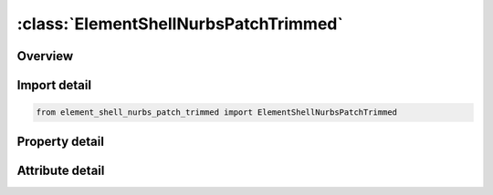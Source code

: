 





:class:`ElementShellNurbsPatchTrimmed`
======================================


.. py:class:: element_shell_nurbs_patch_trimmed.ElementShellNurbsPatchTrimmed(**kwargs)

   Bases: :py:obj:`ansys.dyna.core.lib.keyword_base.KeywordBase`


   
   DYNA ELEMENT_SHELL_NURBS_PATCH_TRIMMED keyword
















   ..
       !! processed by numpydoc !!


.. py:currentmodule:: ElementShellNurbsPatchTrimmed

Overview
--------

.. tab-set::




   .. tab-item:: Properties

      .. list-table::
          :header-rows: 0
          :widths: auto

          * - :py:attr:`~npid`
            - Get or set the Nurbs-Patch Element ID.  A unique number has to be chosen.
          * - :py:attr:`~pid`
            - Get or set the Part ID, see *PART.
          * - :py:attr:`~npr`
            - Get or set the Number of control points in r-direction
          * - :py:attr:`~pr`
            - Get or set the Polynomial order of univariate shape functions in r-direction
          * - :py:attr:`~nps`
            - Get or set the Number of control points in s-direction
          * - :py:attr:`~ps`
            - Get or set the Polynomial order of univariate shape functions in s-direction
          * - :py:attr:`~wfl`
            - Get or set the Flag for weighting factors. If WFL=0, all weights will be set to 1.0 otherwise the weights of the control points have to be defined in the optional cards D.
          * - :py:attr:`~elform`
            - Get or set the Shell formulation to be used:
          * - :py:attr:`~int_`
            - Get or set the In-plane numerical integration rule:
          * - :py:attr:`~nisr`
            - Get or set the Number of Interpolation Shells in r-direction per created NURBS-Element for visualization (postprocessing) and contact
          * - :py:attr:`~niss`
            - Get or set the Number of Interpolation Shells in s-direction per created NURBS-Element for visualization (postprocessing) and contact
          * - :py:attr:`~imass`
            - Get or set the Mass matric option:
          * - :py:attr:`~idfne`
            - Get or set the Element ID of first NURBS-Element within this NURBS-Patch definition.
          * - :py:attr:`~rk1`
            - Get or set the Values of the univariate knot vector in r-direction defined
          * - :py:attr:`~rk2`
            - Get or set the Values of the univariate knot vector in r-direction defined
          * - :py:attr:`~rk3`
            - Get or set the Values of the univariate knot vector in r-direction defined
          * - :py:attr:`~rk4`
            - Get or set the Values of the univariate knot vector in r-direction defined
          * - :py:attr:`~rk5`
            - Get or set the Values of the univariate knot vector in r-direction defined
          * - :py:attr:`~rk6`
            - Get or set the Values of the univariate knot vector in r-direction defined
          * - :py:attr:`~rk7`
            - Get or set the Values of the univariate knot vector in r-direction defined
          * - :py:attr:`~rk8`
            - Get or set the Values of the univariate knot vector in r-direction defined
          * - :py:attr:`~sk1`
            - Get or set the Values of the univariate knot vector in s-direction defined
          * - :py:attr:`~sk2`
            - Get or set the Values of the univariate knot vector in s-direction defined
          * - :py:attr:`~sk3`
            - Get or set the Values of the univariate knot vector in s-direction defined
          * - :py:attr:`~sk4`
            - Get or set the Values of the univariate knot vector in s-direction defined
          * - :py:attr:`~sk5`
            - Get or set the Values of the univariate knot vector in s-direction defined
          * - :py:attr:`~sk6`
            - Get or set the Values of the univariate knot vector in s-direction defined
          * - :py:attr:`~sk7`
            - Get or set the Values of the univariate knot vector in s-direction defined
          * - :py:attr:`~sk8`
            - Get or set the Values of the univariate knot vector in s-direction defined
          * - :py:attr:`~n1`
            - Get or set the Control point i to define the control grid
          * - :py:attr:`~n2`
            - Get or set the Control point i to define the control grid
          * - :py:attr:`~n3`
            - Get or set the Control point i to define the control grid
          * - :py:attr:`~n4`
            - Get or set the Control point i to define the control grid
          * - :py:attr:`~n5`
            - Get or set the Control point i to define the control grid
          * - :py:attr:`~n6`
            - Get or set the Control point i to define the control grid
          * - :py:attr:`~n7`
            - Get or set the Control point i to define the control grid
          * - :py:attr:`~n8`
            - Get or set the Control point i to define the control grid
          * - :py:attr:`~w1`
            - Get or set the Weighting factor of control point i defined
          * - :py:attr:`~w2`
            - Get or set the Weighting factor of control point i defined
          * - :py:attr:`~w3`
            - Get or set the Weighting factor of control point i defined
          * - :py:attr:`~w4`
            - Get or set the Weighting factor of control point i defined
          * - :py:attr:`~w5`
            - Get or set the Weighting factor of control point i defined
          * - :py:attr:`~w6`
            - Get or set the Weighting factor of control point i defined
          * - :py:attr:`~w7`
            - Get or set the Weighting factor of control point i defined
          * - :py:attr:`~w8`
            - Get or set the Weighting factor of control point i defined
          * - :py:attr:`~title`
            - Get or set the Trimming Loop Title.
          * - :py:attr:`~c1`
            - Get or set the Trimming curve ID.
          * - :py:attr:`~c2`
            - Get or set the Trimming curve ID.
          * - :py:attr:`~c3`
            - Get or set the Trimming curve ID.
          * - :py:attr:`~c4`
            - Get or set the Trimming curve ID.
          * - :py:attr:`~c5`
            - Get or set the Trimming curve ID.
          * - :py:attr:`~c6`
            - Get or set the Trimming curve ID.
          * - :py:attr:`~c7`
            - Get or set the Trimming curve ID.
          * - :py:attr:`~c8`
            - Get or set the Trimming curve ID.


   .. tab-item:: Attributes

      .. list-table::
          :header-rows: 0
          :widths: auto

          * - :py:attr:`~keyword`
            - 
          * - :py:attr:`~subkeyword`
            - 






Import detail
-------------

.. code-block:: python

    from element_shell_nurbs_patch_trimmed import ElementShellNurbsPatchTrimmed

Property detail
---------------

.. py:property:: npid
   :type: Optional[int]


   
   Get or set the Nurbs-Patch Element ID.  A unique number has to be chosen.
















   ..
       !! processed by numpydoc !!

.. py:property:: pid
   :type: Optional[int]


   
   Get or set the Part ID, see *PART.
















   ..
       !! processed by numpydoc !!

.. py:property:: npr
   :type: Optional[int]


   
   Get or set the Number of control points in r-direction
















   ..
       !! processed by numpydoc !!

.. py:property:: pr
   :type: Optional[int]


   
   Get or set the Polynomial order of univariate shape functions in r-direction
















   ..
       !! processed by numpydoc !!

.. py:property:: nps
   :type: Optional[int]


   
   Get or set the Number of control points in s-direction
















   ..
       !! processed by numpydoc !!

.. py:property:: ps
   :type: Optional[int]


   
   Get or set the Polynomial order of univariate shape functions in s-direction
















   ..
       !! processed by numpydoc !!

.. py:property:: wfl
   :type: Optional[int]


   
   Get or set the Flag for weighting factors. If WFL=0, all weights will be set to 1.0 otherwise the weights of the control points have to be defined in the optional cards D.
















   ..
       !! processed by numpydoc !!

.. py:property:: elform
   :type: int


   
   Get or set the Shell formulation to be used:
   EQ.0: Hughes-Liu with rotational DOFs
   EQ.1: Hughes-Liu without rotational DOFs
   EQ.2: Kirchhoff-Theory without rotational DOFs
   EQ.3: Kirchhoff-Theory with rotational DOFs
   EQ.4/-4: combination of FORM=0 and FORM=1
















   ..
       !! processed by numpydoc !!

.. py:property:: int_
   :type: int


   
   Get or set the In-plane numerical integration rule:
   EQ.0: reduced Gauss integration (NIP=PR*PS)
   EQ.1: full Gauss integration (NIP=(PR+1)*(PS+1))
















   ..
       !! processed by numpydoc !!

.. py:property:: nisr
   :type: Optional[int]


   
   Get or set the Number of Interpolation Shells in r-direction per created NURBS-Element for visualization (postprocessing) and contact
















   ..
       !! processed by numpydoc !!

.. py:property:: niss
   :type: Optional[int]


   
   Get or set the Number of Interpolation Shells in s-direction per created NURBS-Element for visualization (postprocessing) and contact
















   ..
       !! processed by numpydoc !!

.. py:property:: imass
   :type: int


   
   Get or set the Mass matric option:
   EQ.0: row sum
   EQ.1: diagonal weighting
















   ..
       !! processed by numpydoc !!

.. py:property:: idfne
   :type: int


   
   Get or set the Element ID of first NURBS-Element within this NURBS-Patch definition.
















   ..
       !! processed by numpydoc !!

.. py:property:: rk1
   :type: Optional[float]


   
   Get or set the Values of the univariate knot vector in r-direction defined
















   ..
       !! processed by numpydoc !!

.. py:property:: rk2
   :type: Optional[float]


   
   Get or set the Values of the univariate knot vector in r-direction defined
















   ..
       !! processed by numpydoc !!

.. py:property:: rk3
   :type: Optional[float]


   
   Get or set the Values of the univariate knot vector in r-direction defined
















   ..
       !! processed by numpydoc !!

.. py:property:: rk4
   :type: Optional[float]


   
   Get or set the Values of the univariate knot vector in r-direction defined
















   ..
       !! processed by numpydoc !!

.. py:property:: rk5
   :type: Optional[float]


   
   Get or set the Values of the univariate knot vector in r-direction defined
















   ..
       !! processed by numpydoc !!

.. py:property:: rk6
   :type: Optional[float]


   
   Get or set the Values of the univariate knot vector in r-direction defined
















   ..
       !! processed by numpydoc !!

.. py:property:: rk7
   :type: Optional[float]


   
   Get or set the Values of the univariate knot vector in r-direction defined
















   ..
       !! processed by numpydoc !!

.. py:property:: rk8
   :type: Optional[float]


   
   Get or set the Values of the univariate knot vector in r-direction defined
















   ..
       !! processed by numpydoc !!

.. py:property:: sk1
   :type: Optional[float]


   
   Get or set the Values of the univariate knot vector in s-direction defined
















   ..
       !! processed by numpydoc !!

.. py:property:: sk2
   :type: Optional[float]


   
   Get or set the Values of the univariate knot vector in s-direction defined
















   ..
       !! processed by numpydoc !!

.. py:property:: sk3
   :type: Optional[float]


   
   Get or set the Values of the univariate knot vector in s-direction defined
















   ..
       !! processed by numpydoc !!

.. py:property:: sk4
   :type: Optional[float]


   
   Get or set the Values of the univariate knot vector in s-direction defined
















   ..
       !! processed by numpydoc !!

.. py:property:: sk5
   :type: Optional[float]


   
   Get or set the Values of the univariate knot vector in s-direction defined
















   ..
       !! processed by numpydoc !!

.. py:property:: sk6
   :type: Optional[float]


   
   Get or set the Values of the univariate knot vector in s-direction defined
















   ..
       !! processed by numpydoc !!

.. py:property:: sk7
   :type: Optional[float]


   
   Get or set the Values of the univariate knot vector in s-direction defined
















   ..
       !! processed by numpydoc !!

.. py:property:: sk8
   :type: Optional[float]


   
   Get or set the Values of the univariate knot vector in s-direction defined
















   ..
       !! processed by numpydoc !!

.. py:property:: n1
   :type: Optional[int]


   
   Get or set the Control point i to define the control grid
















   ..
       !! processed by numpydoc !!

.. py:property:: n2
   :type: Optional[int]


   
   Get or set the Control point i to define the control grid
















   ..
       !! processed by numpydoc !!

.. py:property:: n3
   :type: Optional[int]


   
   Get or set the Control point i to define the control grid
















   ..
       !! processed by numpydoc !!

.. py:property:: n4
   :type: Optional[int]


   
   Get or set the Control point i to define the control grid
















   ..
       !! processed by numpydoc !!

.. py:property:: n5
   :type: Optional[int]


   
   Get or set the Control point i to define the control grid
















   ..
       !! processed by numpydoc !!

.. py:property:: n6
   :type: Optional[int]


   
   Get or set the Control point i to define the control grid
















   ..
       !! processed by numpydoc !!

.. py:property:: n7
   :type: Optional[int]


   
   Get or set the Control point i to define the control grid
















   ..
       !! processed by numpydoc !!

.. py:property:: n8
   :type: Optional[int]


   
   Get or set the Control point i to define the control grid
















   ..
       !! processed by numpydoc !!

.. py:property:: w1
   :type: Optional[float]


   
   Get or set the Weighting factor of control point i defined
















   ..
       !! processed by numpydoc !!

.. py:property:: w2
   :type: Optional[float]


   
   Get or set the Weighting factor of control point i defined
















   ..
       !! processed by numpydoc !!

.. py:property:: w3
   :type: Optional[float]


   
   Get or set the Weighting factor of control point i defined
















   ..
       !! processed by numpydoc !!

.. py:property:: w4
   :type: Optional[float]


   
   Get or set the Weighting factor of control point i defined
















   ..
       !! processed by numpydoc !!

.. py:property:: w5
   :type: Optional[float]


   
   Get or set the Weighting factor of control point i defined
















   ..
       !! processed by numpydoc !!

.. py:property:: w6
   :type: Optional[float]


   
   Get or set the Weighting factor of control point i defined
















   ..
       !! processed by numpydoc !!

.. py:property:: w7
   :type: Optional[float]


   
   Get or set the Weighting factor of control point i defined
















   ..
       !! processed by numpydoc !!

.. py:property:: w8
   :type: Optional[float]


   
   Get or set the Weighting factor of control point i defined
















   ..
       !! processed by numpydoc !!

.. py:property:: title
   :type: Optional[str]


   
   Get or set the Trimming Loop Title.
















   ..
       !! processed by numpydoc !!

.. py:property:: c1
   :type: Optional[int]


   
   Get or set the Trimming curve ID.
















   ..
       !! processed by numpydoc !!

.. py:property:: c2
   :type: Optional[int]


   
   Get or set the Trimming curve ID.
















   ..
       !! processed by numpydoc !!

.. py:property:: c3
   :type: Optional[int]


   
   Get or set the Trimming curve ID.
















   ..
       !! processed by numpydoc !!

.. py:property:: c4
   :type: Optional[int]


   
   Get or set the Trimming curve ID.
















   ..
       !! processed by numpydoc !!

.. py:property:: c5
   :type: Optional[int]


   
   Get or set the Trimming curve ID.
















   ..
       !! processed by numpydoc !!

.. py:property:: c6
   :type: Optional[int]


   
   Get or set the Trimming curve ID.
















   ..
       !! processed by numpydoc !!

.. py:property:: c7
   :type: Optional[int]


   
   Get or set the Trimming curve ID.
















   ..
       !! processed by numpydoc !!

.. py:property:: c8
   :type: Optional[int]


   
   Get or set the Trimming curve ID.
















   ..
       !! processed by numpydoc !!



Attribute detail
----------------

.. py:attribute:: keyword
   :value: 'ELEMENT'


.. py:attribute:: subkeyword
   :value: 'SHELL_NURBS_PATCH_TRIMMED'






